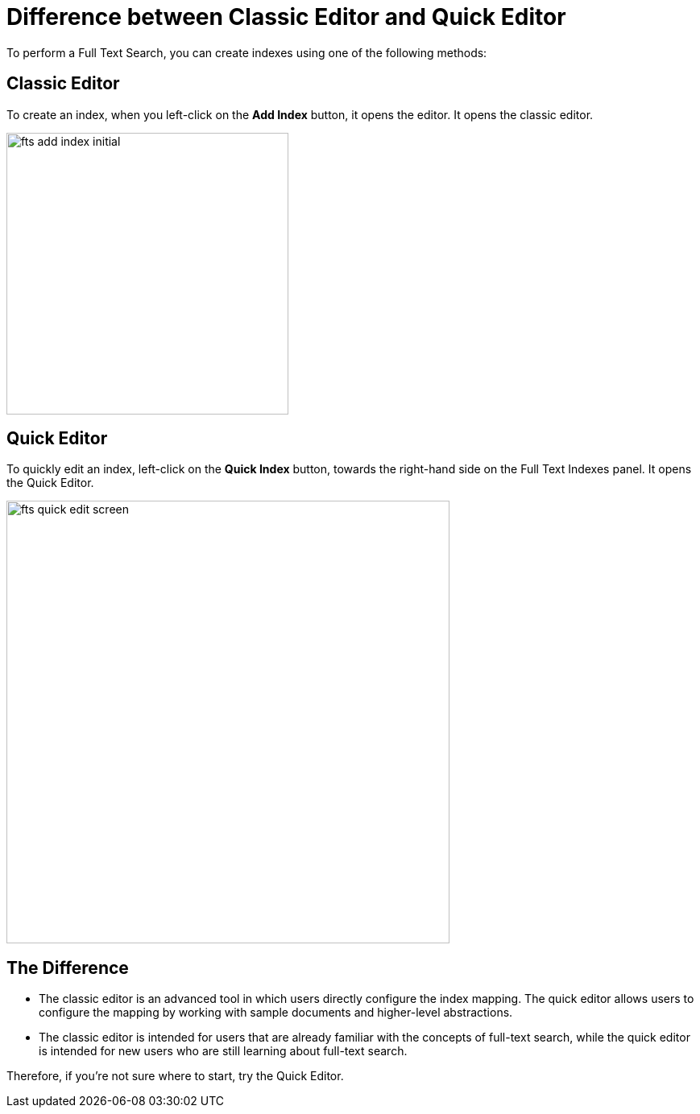 = Difference between Classic Editor and Quick Editor

To perform a Full Text Search, you can create indexes using one of the following methods:

== Classic Editor

To create an index, when you left-click on the *Add Index* button, it opens the editor. It opens the classic editor.

image::fts-add-index-initial.png[,350,align=left]

== Quick Editor 

To quickly edit an index, left-click on the *Quick Index* button, towards the right-hand side on the Full Text Indexes panel. It opens the Quick Editor.

image::fts-quick-edit-screen.png[,550,align=left]

== The Difference

* The classic editor is an advanced tool in which users directly configure the index mapping. The quick editor allows users to configure the mapping by working with sample documents and higher-level abstractions.

* The classic editor is intended for users that are already familiar with the concepts of full-text search, while the quick editor is intended for new users who are still learning about full-text search.

Therefore, if you're not sure where to start, try the Quick Editor.